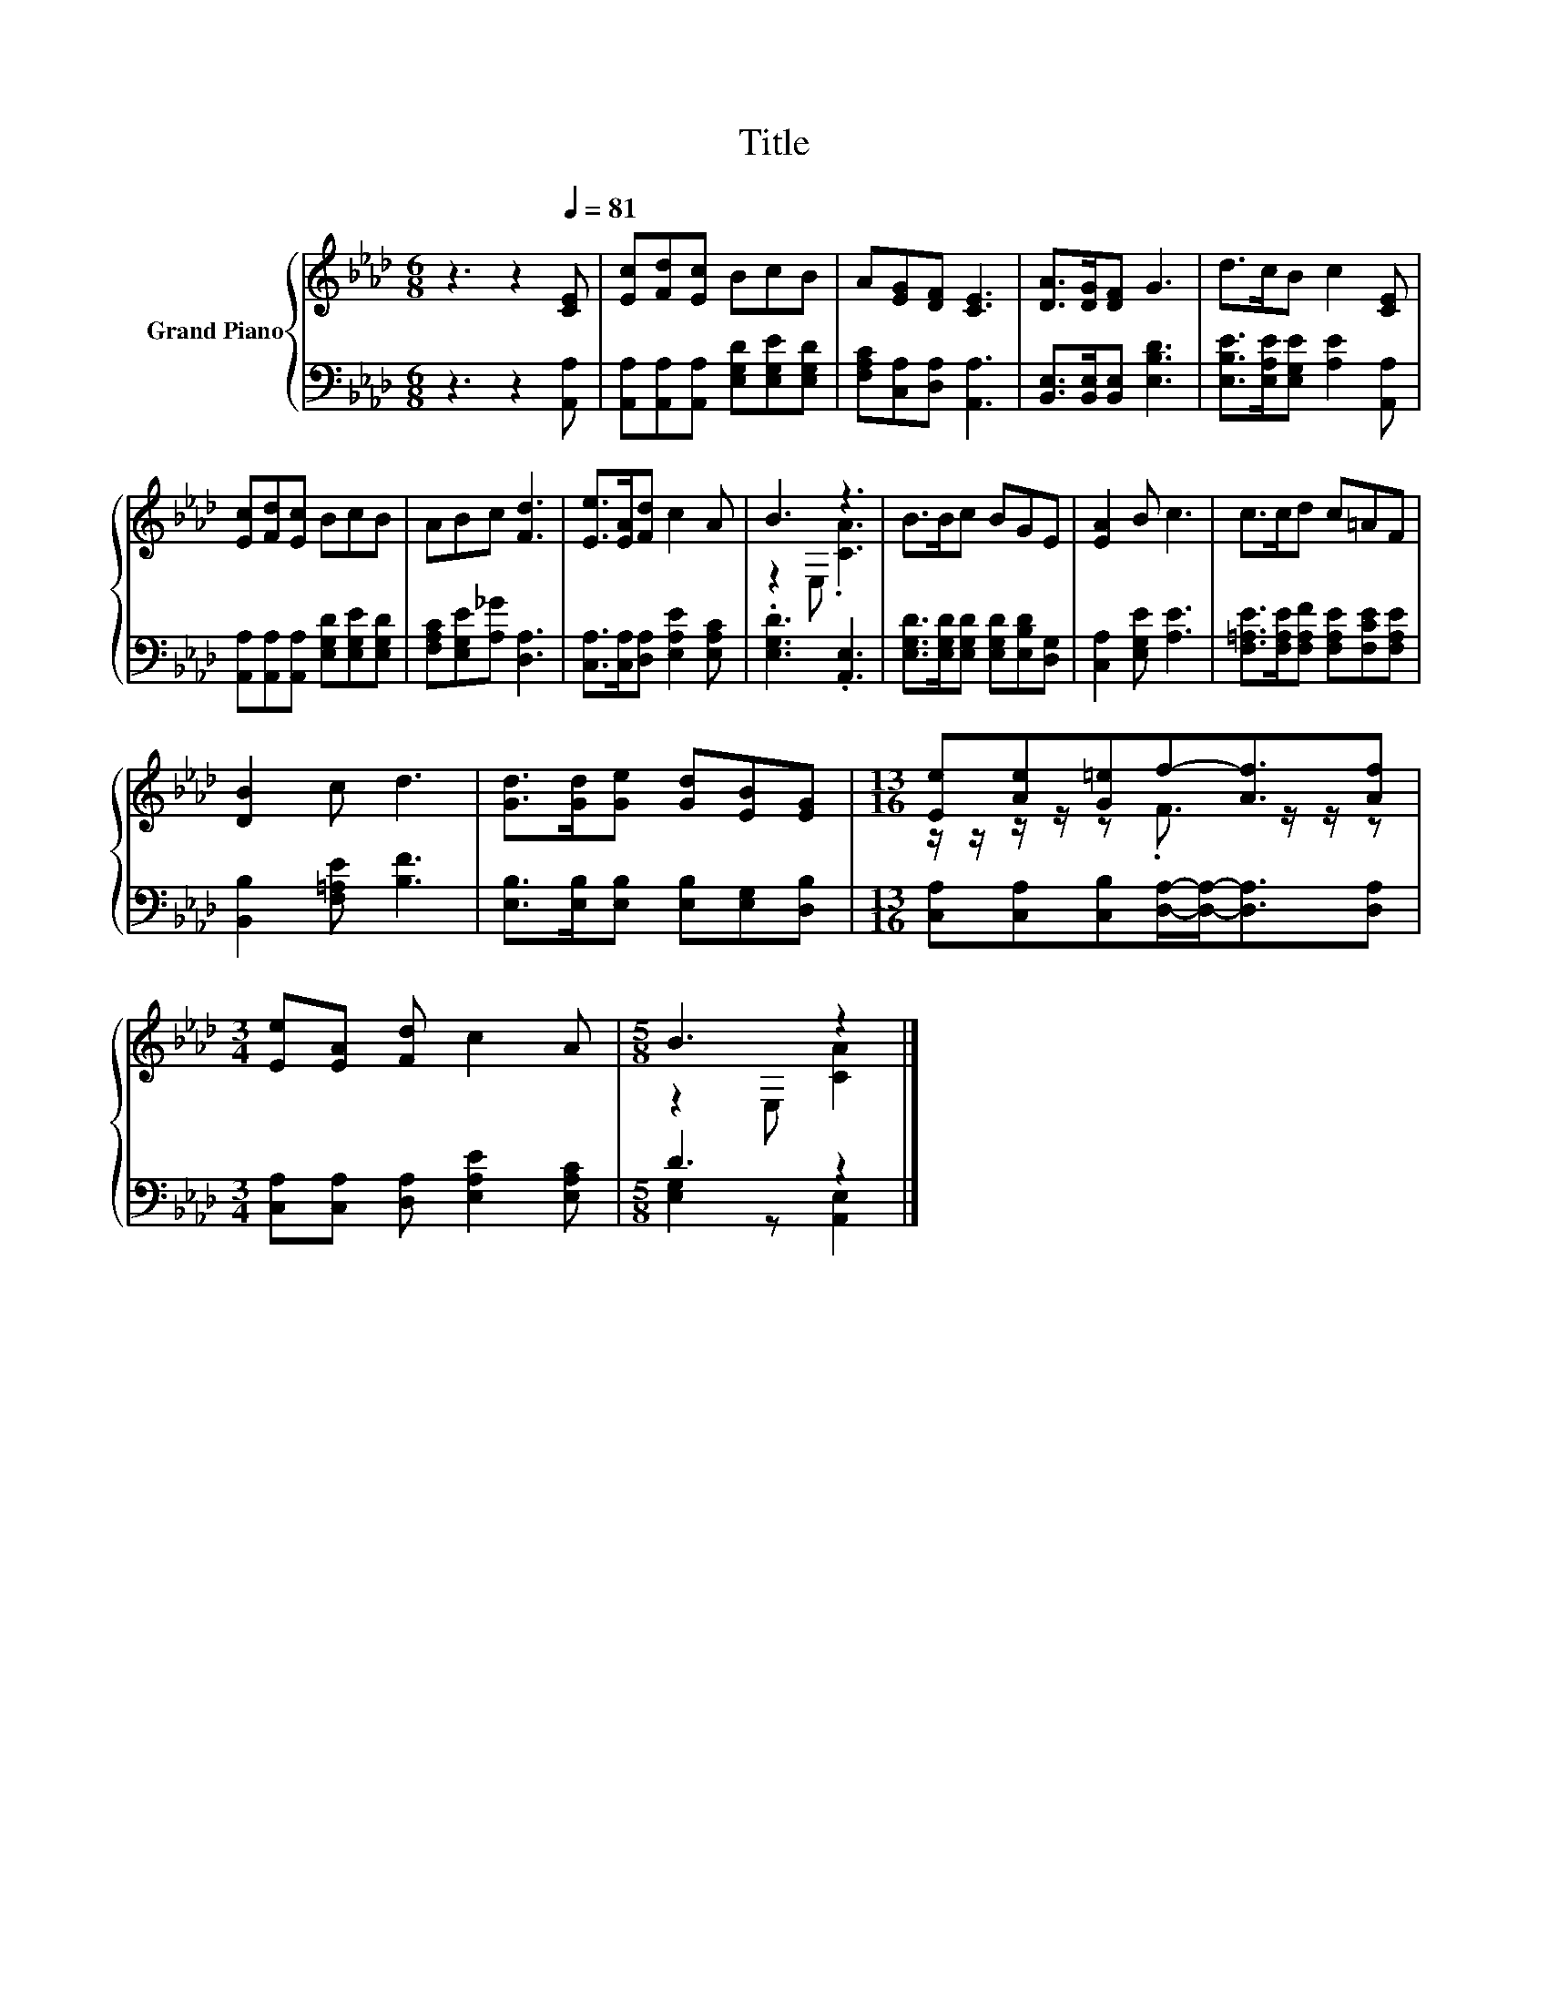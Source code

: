 X:1
T:Title
%%score { ( 1 3 ) | ( 2 4 ) }
L:1/8
M:6/8
K:Ab
V:1 treble nm="Grand Piano"
V:3 treble 
V:2 bass 
V:4 bass 
V:1
 z3 z2[Q:1/4=81] [CE] | [Ec][Fd][Ec] BcB | A[EG][DF] [CE]3 | [DA]>[DG][DF] G3 | d>cB c2 [CE] | %5
 [Ec][Fd][Ec] BcB | ABc [Fd]3 | [Ee]>[EA][Fd] c2 A | B3 z3 | B>Bc BGE | [EA]2 B c3 | c>cd c=AF | %12
 [DB]2 c d3 | [Gd]>[Gd][Ge] [Gd][EB][EG] |[M:13/16] [Ee][Ae][G=e]f-[Af]3/2[Af] | %15
[M:3/4] [Ee][EA] [Fd] c2 A |[M:5/8] B3 z2 |] %17
V:2
 z3 z2 [A,,A,] | [A,,A,][A,,A,][A,,A,] [E,G,D][E,G,E][E,G,D] | [F,A,C][C,A,][D,A,] [A,,A,]3 | %3
 [B,,E,]>[B,,E,][B,,E,] [E,B,D]3 | [E,B,E]>[E,A,E][E,G,E] [A,E]2 [A,,A,] | %5
 [A,,A,][A,,A,][A,,A,] [E,G,D][E,G,E][E,G,D] | [F,A,C][E,G,E][A,_G] [D,A,]3 | %7
 [C,A,]>[C,A,][D,A,] [E,A,E]2 [E,A,C] | .[E,G,D]3 .[A,,E,]3 | %9
 [E,G,D]>[E,G,D][E,G,D] [E,G,D][E,B,D][D,G,] | [C,A,]2 [E,G,E] [A,E]3 | %11
 [F,=A,E]>[F,A,E][F,A,F] [F,A,E][F,CE][F,A,E] | [B,,B,]2 [F,=A,E] [B,F]3 | %13
 [E,B,]>[E,B,][E,B,] [E,B,][E,G,][D,B,] |[M:13/16] [C,A,][C,A,][C,B,][D,A,]/-[D,A,]-<[D,A,][D,A,] | %15
[M:3/4] [C,A,][C,A,] [D,A,] [E,A,E]2 [E,A,C] |[M:5/8] D3 z2 |] %17
V:3
 x6 | x6 | x6 | x6 | x6 | x6 | x6 | x6 | z2 E, .[CA]3 | x6 | x6 | x6 | x6 | x6 | %14
[M:13/16] z/ z/ z/ z/ z .F3/2 z/ z/ z |[M:3/4] x6 |[M:5/8] z2 E, [CA]2 |] %17
V:4
 x6 | x6 | x6 | x6 | x6 | x6 | x6 | x6 | x6 | x6 | x6 | x6 | x6 | x6 |[M:13/16] x13/2 |[M:3/4] x6 | %16
[M:5/8] [E,G,]2 z [A,,E,]2 |] %17

